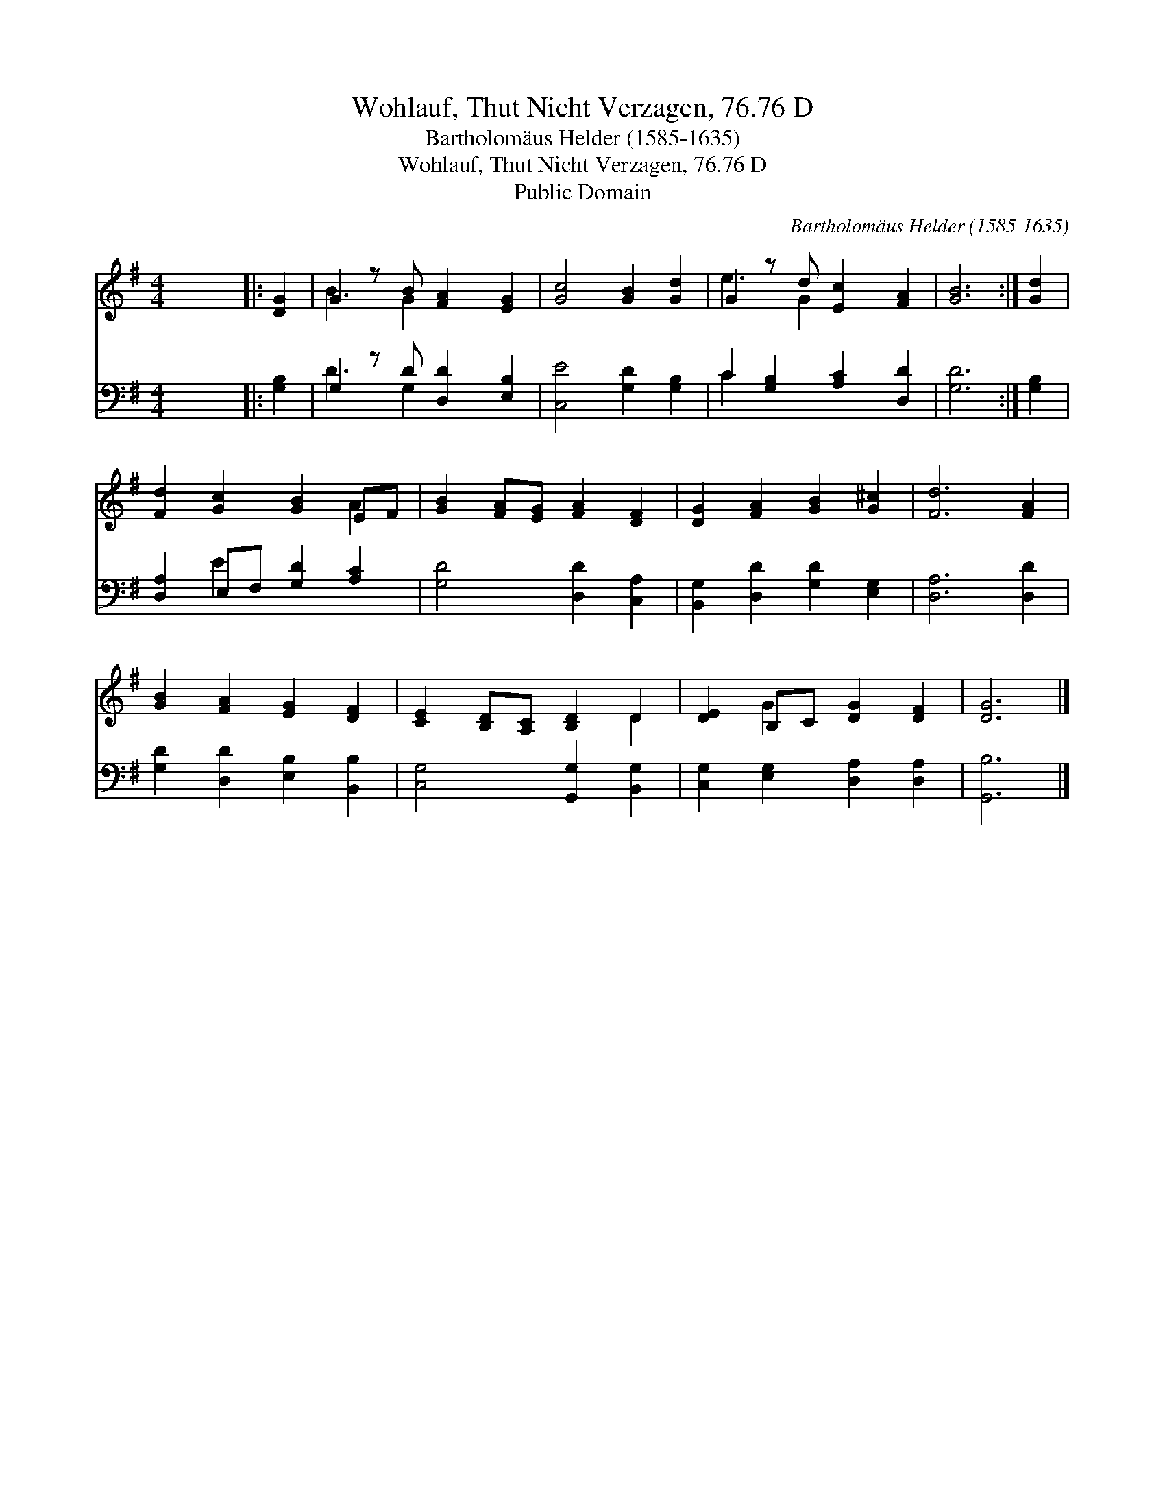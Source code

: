 X:1
T:Wohlauf, Thut Nicht Verzagen, 76.76 D
T:Bartholomäus Helder (1585-1635)
T:Wohlauf, Thut Nicht Verzagen, 76.76 D
T:Public Domain
C:Bartholom&#228;us Helder (1585-1635)
Z:Public Domain
%%score ( 1 2 ) ( 3 4 )
L:1/8
M:4/4
K:G
V:1 treble 
V:2 treble 
V:3 bass 
V:4 bass 
V:1
 x8 |: [DG]2 | G2 z B [FA]2 [EG]2 | [Gc]4 [GB]2 [Gd]2 | G2 z d [Ec]2 [FA]2 | [GB]6 :| [Gd]2 | %7
 [Fd]2 [Gc]2 [GB]2 EF | [GB]2 [FA][EG] [FA]2 [DF]2 | [DG]2 [FA]2 [GB]2 [G^c]2 | [Fd]6 [FA]2 | %11
 [GB]2 [FA]2 [EG]2 [DF]2 | [CE]2 [B,D][A,C] [B,D]2 D2 | [DE]2 B,C [DG]2 [DF]2 | [DG]6 |] %15
V:2
 x8 |: x2 | B3 G2 x3 | x8 | e3 G2 x3 | x6 :| x2 | x6 A2 | x8 | x8 | x8 | x8 | x6 D2 | x2 G2 x4 | %14
 x6 |] %15
V:3
 x8 |: [G,B,]2 | G,2 z D [D,D]2 [E,B,]2 | [C,E]4 [G,D]2 [G,B,]2 | C2 [G,B,]2 [A,C]2 [D,D]2 | %5
 [G,D]6 :| [G,B,]2 | [D,A,]2 E,F, [G,D]2 [A,C]2 | [G,D]4 [D,D]2 [C,A,]2 | %9
 [B,,G,]2 [D,D]2 [G,D]2 [E,G,]2 | [D,A,]6 [D,D]2 | [G,D]2 [D,D]2 [E,B,]2 [B,,B,]2 | %12
 [C,G,]4 [G,,G,]2 [B,,G,]2 | [C,G,]2 [E,G,]2 [D,A,]2 [D,A,]2 | [G,,B,]6 |] %15
V:4
 x8 |: x2 | D3 G,2 x3 | x8 | C2 x6 | x6 :| x2 | x2 E2 x4 | x8 | x8 | x8 | x8 | x8 | x8 | x6 |] %15

